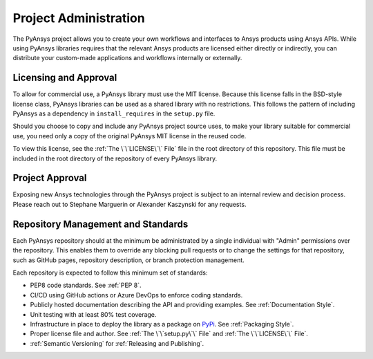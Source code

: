 ######################
Project Administration
######################

The PyAnsys project allows you to create your own workflows and 
interfaces to Ansys products using Ansys APIs. While using PyAnsys 
libraries requires that the relevant Ansys products are licensed 
either directly or indirectly, you can distribute your custom-made 
applications and workflows internally or externally.


Licensing and Approval
======================
To allow for commercial use, a PyAnsys library must use the MIT
license. Because this license falls in the BSD-style license class,
PyAnsys libraries can be used as a shared library with no
restrictions. This follows the pattern of including PyAnsys as a
dependency in ``install_requires`` in the ``setup.py`` file.

Should you choose to copy and include any PyAnsys project source uses,
to make your library suitable for commercial use, you need only a copy
of the original PyAnsys MIT license in the reused code.

To view this license, see the :ref:`The \`\`LICENSE\`\` File` file in the root
directory of this repository. This file must be included in the root directory
of the repository of every PyAnsys library.

Project Approval
================
Exposing new Ansys technologies through the PyAnsys project is subject
to an internal review and decision process. Please reach out to
Stephane Marguerin or Alexander Kaszynski for any requests.

.. _repository_management:

Repository Management and Standards
===================================
Each PyAnsys repository should at the minimum be administrated by a
single individual with "Admin" permissions over the repository. This
enables them to override any blocking pull requests or to change the
settings for that repository, such as GitHub pages, repository
description, or branch protection management.

Each repository is expected to follow this minimum set of standards:

- PEP8 code standards. See :ref:`PEP 8`.
- CI/CD using GitHub actions or Azure DevOps to enforce coding standards.
- Publicly hosted documentation describing the API and providing examples. See
  :ref:`Documentation Style`.
- Unit testing with at least 80% test coverage.
- Infrastructure in place to deploy the library as a package on `PyPi
  <https://pypi.org/>`_.  See :ref:`Packaging Style`.
- Proper license file and author. See :ref:`The \`\`setup.py\`\` File` and :ref:`The \`\`LICENSE\`\` File`.
- :ref:`Semantic Versioning` for :ref:`Releasing and Publishing`.
